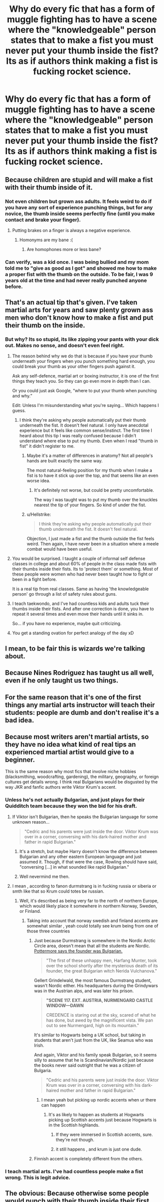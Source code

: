 #+TITLE: Why do every fic that has a form of muggle fighting has to have a scene where the "knowledgeable" person states that to make a fist you must never put your thumb inside the fist? Its as if authors think making a fist is fucking rocket science.

* Why do every fic that has a form of muggle fighting has to have a scene where the "knowledgeable" person states that to make a fist you must never put your thumb inside the fist? Its as if authors think making a fist is fucking rocket science.
:PROPERTIES:
:Author: nauze18
:Score: 51
:DateUnix: 1569737640.0
:DateShort: 2019-Sep-29
:FlairText: Discussion
:END:

** Because children are stupid and will make a fist with their thumb inside of it.
:PROPERTIES:
:Author: Murphy540
:Score: 76
:DateUnix: 1569738000.0
:DateShort: 2019-Sep-29
:END:

*** Not even children but grown ass adults. It feels weird to do if you have any sort of experience punching things, but for any novice, the thumb inside seems perfectly fine (until you make contact and brake your finger).
:PROPERTIES:
:Author: Poonchow
:Score: 46
:DateUnix: 1569750855.0
:DateShort: 2019-Sep-29
:END:

**** Putting brakes on a finger is always a negative experience.
:PROPERTIES:
:Author: fuckyeahmoment
:Score: 20
:DateUnix: 1569751149.0
:DateShort: 2019-Sep-29
:END:

***** Homonyms are my bane :(
:PROPERTIES:
:Author: Poonchow
:Score: 8
:DateUnix: 1569752582.0
:DateShort: 2019-Sep-29
:END:

****** Are homophones more or less bane?
:PROPERTIES:
:Author: darkpothead
:Score: 1
:DateUnix: 1569821186.0
:DateShort: 2019-Sep-30
:END:


*** Can verify, was a kid once. I was being bullied and my mom told me to "give as good as I got" and showed me how to make a proper fist with the thumb on the outside. To be fair, I was 9 years old at the time and had never really punched anyone before.
:PROPERTIES:
:Author: OctoPotus
:Score: 7
:DateUnix: 1569760171.0
:DateShort: 2019-Sep-29
:END:


** That's an actual tip that's given. I've taken martial arts for years and saw plenty grown ass men who don't know how to make a fist and put their thumb on the inside.
:PROPERTIES:
:Author: just_sparkledust
:Score: 45
:DateUnix: 1569743408.0
:DateShort: 2019-Sep-29
:END:

*** But why? Its so stupid, its like zipping your pants with your dick out. Makes no sense, and doesn't even feel right.
:PROPERTIES:
:Author: nauze18
:Score: 3
:DateUnix: 1569751926.0
:DateShort: 2019-Sep-29
:END:

**** The reason behind why we do that is because if you have your thumb underneath your fingers when you punch something hard enough, you could break your thumb as your other fingers push against it.

Ask any self-defence, martial art or boxing instructor, it is one of the first things they teach you. So they can go even more in depth than I can.

Or you could just ask Google, “where to put your thumb when punching and why.”

Edit: Unless I'm misunderstanding what you're saying... Which happens I guess.
:PROPERTIES:
:Author: FavChanger
:Score: 22
:DateUnix: 1569753604.0
:DateShort: 2019-Sep-29
:END:

***** I think they're asking why people automatically put their thumb underneath the fist. It doesn't feel natural. I only have anecdotal experience but it feels like common sense/instinct. The first time I heard about this tip I was really confused because I didn't understand where else to put my thumb. Even when I read "thumb in fist" it didn't register to me.
:PROPERTIES:
:Author: terafonne
:Score: 17
:DateUnix: 1569755603.0
:DateShort: 2019-Sep-29
:END:

****** Maybe it's a matter of differences in anatomy? Not all people's hands are built exactly the same way.

The most natural-feeling position for my thumb when I make a fist is to have it stick up over the top, and that seems like an even worse idea.
:PROPERTIES:
:Author: pointysparkles
:Score: 5
:DateUnix: 1569772475.0
:DateShort: 2019-Sep-29
:END:

******* It's definitely not worse, but could be pretty uncomfortable.

The way I was taught was to put my thumb over the knuckles nearest the tip of your fingers. So kind of under the fist.
:PROPERTIES:
:Author: FerusGrim
:Score: 2
:DateUnix: 1569773199.0
:DateShort: 2019-Sep-29
:END:


****** u/Hellstrike:
#+begin_quote
  I think they're asking why people automatically put their thumb underneath the fist. It doesn't feel natural.
#+end_quote

Objection, I just made a fist and the thumb outside the fist feels weird. Then again, I have never been in a situation where a meele combat would have been useful.
:PROPERTIES:
:Author: Hellstrike
:Score: 2
:DateUnix: 1569774311.0
:DateShort: 2019-Sep-29
:END:


**** You would be surprised. I taught a couple of informal self defense classes in college and about 60% of people in the class made fists with their thumbs inside their fists. Its to 'protect them' or something. Most of these people were women who had never been taught how to fight or been in a fight before.

It is a real tip from real classes. Same as having 'the knowledgeable person' go through a list of safety rules about guns.
:PROPERTIES:
:Author: ElectionAssistance
:Score: 5
:DateUnix: 1569777029.0
:DateShort: 2019-Sep-29
:END:


**** I teach taekwondo, and I've had countless kids and adults tuck their thumbs inside their fists. And after one correction is done, you have to repeat it several times and even move their hands until it sinks in.

So... if you have no experience, maybe quit criticizing.
:PROPERTIES:
:Author: PaladinHeir
:Score: 1
:DateUnix: 1569785311.0
:DateShort: 2019-Sep-29
:END:


**** You get a standing ovation for perfect analogy of the day xD
:PROPERTIES:
:Score: 0
:DateUnix: 1569752123.0
:DateShort: 2019-Sep-29
:END:


** I mean, to be fair this is wizards we're talking about.
:PROPERTIES:
:Author: Slightly_Too_Heavy
:Score: 4
:DateUnix: 1569763855.0
:DateShort: 2019-Sep-29
:END:


** Because Nines Rodriguez has taught us all well, even if he only taught us two things.
:PROPERTIES:
:Author: spliffay666
:Score: 3
:DateUnix: 1569775379.0
:DateShort: 2019-Sep-29
:END:


** For the same reason that it's one of the first things any martial arts instructor will teach their students: people are dumb and don't realise it's a bad idea.
:PROPERTIES:
:Author: NeverAskAnyQuestions
:Score: 3
:DateUnix: 1569823365.0
:DateShort: 2019-Sep-30
:END:


** Because most writers aren't martial artists, so they have no idea what kind of real tips an experienced martial artist would give to a beginner.

This is the same reason why most fics that involve niche hobbies (blacksmithing, woodcrafting, gardening), the military, geography, or foreign cultures get details wrong. I think real Bulgarians would be disgusted by the way JKR and fanfic authors write Viktor Krum's accent.
:PROPERTIES:
:Author: 4ecks
:Score: 15
:DateUnix: 1569739752.0
:DateShort: 2019-Sep-29
:END:

*** Unless he's not actually Bulgarian, and just plays for their Quidditch team because they won the bid for his draft.
:PROPERTIES:
:Author: Raesong
:Score: 16
:DateUnix: 1569741819.0
:DateShort: 2019-Sep-29
:END:

**** If Viktor isn't Bulgarian, then he speaks the Bulgarian language for some unknown reason...

#+begin_quote
  "Cedric and his parents were just inside the door. Viktor Krum was over in a corner, conversing with his dark-haired mother and father in rapid Bulgarian."
#+end_quote
:PROPERTIES:
:Author: 4ecks
:Score: 14
:DateUnix: 1569742820.0
:DateShort: 2019-Sep-29
:END:

***** It's a stretch, but maybe Harry doesn't know the difference between Bulgarian and any other eastern European language and just assumed it. Though, if that were the case, Rowling should have said, "conversing [...] in what sounded like rapid Bulgarian."
:PROPERTIES:
:Author: Poonchow
:Score: 21
:DateUnix: 1569750666.0
:DateShort: 2019-Sep-29
:END:


***** Well nevermind me then.
:PROPERTIES:
:Author: Raesong
:Score: 4
:DateUnix: 1569743129.0
:DateShort: 2019-Sep-29
:END:


**** I mean , according to fanon durmstrang is in fucking russia or siberia or smth like that so Krum could totes be russian.
:PROPERTIES:
:Author: TheSirGrailluet
:Score: 7
:DateUnix: 1569741940.0
:DateShort: 2019-Sep-29
:END:

***** Well, it's described as being very far to the north of northern Europe, which would likely place it somewhere in northern Norway, Sweden, or Finland.
:PROPERTIES:
:Author: Raesong
:Score: 6
:DateUnix: 1569742189.0
:DateShort: 2019-Sep-29
:END:

****** Taking into account that norway swedish and finland accents are somewhat similar , yeah could totally see krum being from one of those three countries
:PROPERTIES:
:Author: TheSirGrailluet
:Score: 3
:DateUnix: 1569742400.0
:DateShort: 2019-Sep-29
:END:

******* Just because Durmstrang is somewhere in the Nordic Arctic Circle area, doesn't mean that all the students are Nordic. [[https://www.pottermore.com/writing-by-jk-rowling/durmstrang-institute][Pottermore says the founder was Bulgarian.]]

#+begin_quote
  "The first of these unhappy men, Harfang Munter, took over the school shortly after the mysterious death of its founder, the great Bulgarian witch Nerida Vulchanova."
#+end_quote

Gellert Grindelwald, the most famous Durmstrang student, wasn't Nordic either. His headquarters during the Grindywars was in the Austrian alps, and was later his prison.

#+begin_quote
  *"SCENE 117. EXT. AUSTRIA, NURMENGARD CASTLE WINDOW---DAWN*

  CREDENCE is staring out at the sky, scared of what he has done, but awed by the magnificent vista. We pan out to see Nurmengard, high on its mountain."
#+end_quote

It's similar to Hogwarts being a UK school, but taking in students that aren't just from the UK, like Seamus who was Irish.

And again, Viktor and his family speak Bulgarian, so it seems silly to assume that he is Scandinavian/Nordic just because the books never said outright that he was a citizen of Bulgaria.

#+begin_quote
  "Cedric and his parents were just inside the door. Viktor Krum was over in a corner, conversing with his dark-haired mother and father in rapid Bulgarian."
#+end_quote
:PROPERTIES:
:Author: 4ecks
:Score: 9
:DateUnix: 1569745214.0
:DateShort: 2019-Sep-29
:END:

******** I mean yeah but picking up nordic accents when ur there can happen
:PROPERTIES:
:Author: TheSirGrailluet
:Score: -1
:DateUnix: 1569745262.0
:DateShort: 2019-Sep-29
:END:

********* It's as likely to happen as students at Hogwarts picking up Scottish accents just because Hogwarts is in the Scottish highlands.
:PROPERTIES:
:Author: 4ecks
:Score: 6
:DateUnix: 1569745581.0
:DateShort: 2019-Sep-29
:END:

********** If they were immersed in Scottish accents, sure. they're not though.
:PROPERTIES:
:Author: TheBlueSully
:Score: -1
:DateUnix: 1569769664.0
:DateShort: 2019-Sep-29
:END:


********** it still happens , and krum is just one dude.
:PROPERTIES:
:Author: TheSirGrailluet
:Score: -4
:DateUnix: 1569749676.0
:DateShort: 2019-Sep-29
:END:


******* Finnish accent is completely different from the others.
:PROPERTIES:
:Author: AvarizeDK
:Score: 1
:DateUnix: 1569805235.0
:DateShort: 2019-Sep-30
:END:


*** I teach martial arts. I've had countless people make a fist wrong. This is legit advice.
:PROPERTIES:
:Author: PaladinHeir
:Score: 6
:DateUnix: 1569785433.0
:DateShort: 2019-Sep-29
:END:


** The obvious: Because otherwise some people would punch with their thumb inside their first. When I was a kid and getting threatened at school, my mum asked me to show her how I make a fist - and I did, with my thumb inside my first. She corrected me.

You can conclude "people are idiots" or whatever the fuck you want, but the fact is that (at least some) people who haven't fought would otherwise put their thumb inside their fist. Whether you think it's dumb or weird is beside the point - it didn't feel weird (at the time, it does now) and I'm not otherwise dumb.
:PROPERTIES:
:Author: BackUpAgain
:Score: 5
:DateUnix: 1569771254.0
:DateShort: 2019-Sep-29
:END:


** Because it's real advice. I remember being taught it. Because I put my thumb in my fist. So did several of my friends. It's not universal but it's normal enough to put your thumb in your fist if you're a beginner. Like, it's literally the most common rookie mistake.

The second piece of fighting lore I was taught was to kick the side of the knee, which turned out to be rather horribly effective and can't be used in play-fighting.
:PROPERTIES:
:Author: SMTRodent
:Score: 2
:DateUnix: 1569804149.0
:DateShort: 2019-Sep-30
:END:


** Because you must have been reading fics written by children...?
:PROPERTIES:
:Score: 0
:DateUnix: 1569774742.0
:DateShort: 2019-Sep-29
:END:


** My opinion is when someone gets to the point of throwing a fist they are feeling emotions. Emotions we are taught to hold on to and not express because They win when you go physical. Tucking the thumb in is last minute attempt to hold on.
:PROPERTIES:
:Author: aletathuvis
:Score: 0
:DateUnix: 1569808744.0
:DateShort: 2019-Sep-30
:END:
